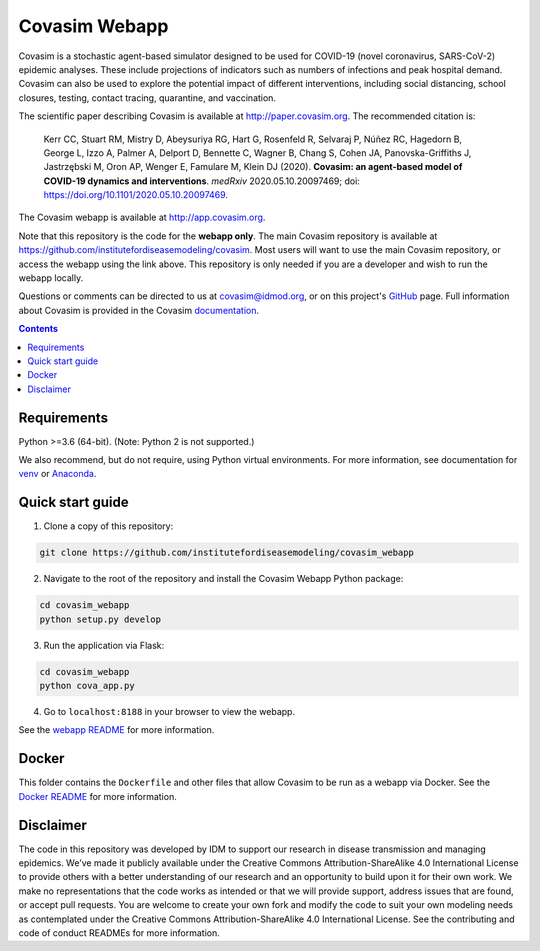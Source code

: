 ==============
Covasim Webapp
==============

Covasim is a stochastic agent-based simulator designed to be used for COVID-19 (novel coronavirus, SARS-CoV-2) epidemic analyses. These include projections of indicators such as numbers of infections and peak hospital demand. Covasim can also be used to explore the potential impact of different interventions, including social distancing, school closures, testing, contact tracing, quarantine, and vaccination.

The scientific paper describing Covasim is available at http://paper.covasim.org. The recommended citation is:

    Kerr CC, Stuart RM, Mistry D, Abeysuriya RG, Hart G, Rosenfeld R, Selvaraj P, Núñez RC, Hagedorn B, George L, Izzo A, Palmer A, Delport D, Bennette C, Wagner B, Chang S, Cohen JA, Panovska-Griffiths J, Jastrzębski M, Oron AP, Wenger E, Famulare M, Klein DJ (2020). **Covasim: an agent-based model of COVID-19 dynamics and interventions**. *medRxiv* 2020.05.10.20097469; doi: https://doi.org/10.1101/2020.05.10.20097469.

The Covasim webapp is available at http://app.covasim.org.

Note that this repository is the code for the **webapp only**. The main Covasim repository is available at https://github.com/institutefordiseasemodeling/covasim. Most users will want to use the main Covasim repository, or access the webapp using the link above. This repository is only needed if you are a developer and wish to run the webapp locally.

Questions or comments can be directed to us at covasim@idmod.org, or on this project's
GitHub_ page. Full information about Covasim is provided in the Covasim documentation_.

.. _GitHub: https://github.com/institutefordiseasemodeling/covasim_webapp
.. _documentation: https://docs.covasim.org


.. contents:: **Contents**
   :local:
   :depth: 2


Requirements
============

Python >=3.6 (64-bit). (Note: Python 2 is not supported.)

We also recommend, but do not require, using Python virtual environments. For
more information, see documentation for venv_ or Anaconda_.

.. _venv: https://docs.python.org/3/tutorial/venv.html
.. _Anaconda: https://docs.conda.io/projects/conda/en/latest/user-guide/tasks/manage-environments.html


Quick start guide
==================

1.  Clone a copy of this repository:

.. code-block:: shell

    git clone https://github.com/institutefordiseasemodeling/covasim_webapp

2.  Navigate to the root of the repository and install the Covasim Webapp Python package:

.. code-block:: shell

    cd covasim_webapp
    python setup.py develop

3. Run the application via Flask:

.. code-block:: shell

    cd covasim_webapp
    python cova_app.py

4. Go to ``localhost:8188`` in your browser to view the webapp.

See the `webapp README`_ for more information.

.. _webapp README: ./covasim_webapp


Docker
======

This folder contains the ``Dockerfile`` and other files that allow Covasim to be run as a webapp via Docker. See the `Docker README`_ for more information.

.. _Docker README: ./docker


Disclaimer
==========

The code in this repository was developed by IDM to support our research in disease transmission and managing epidemics. We’ve made it publicly available under the Creative Commons Attribution-ShareAlike 4.0 International License to provide others with a better understanding of our research and an opportunity to build upon it for their own work. We make no representations that the code works as intended or that we will provide support, address issues that are found, or accept pull requests. You are welcome to create your own fork and modify the code to suit your own modeling needs as contemplated under the Creative Commons Attribution-ShareAlike 4.0 International License. See the contributing and code of conduct READMEs for more information.
